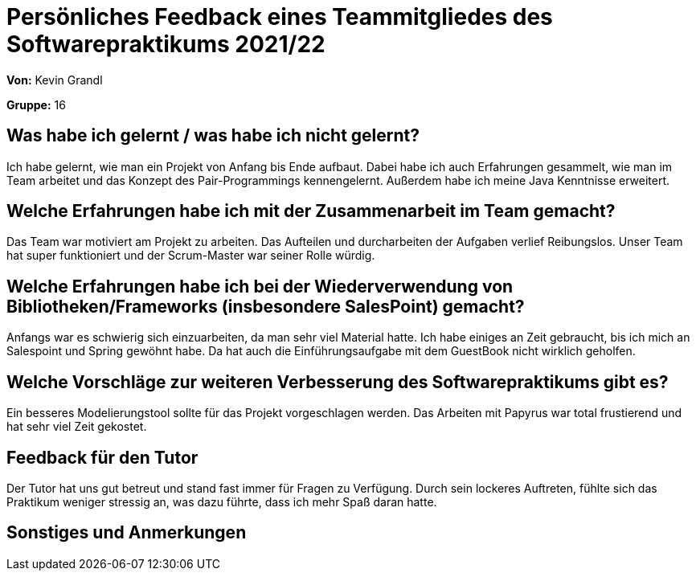 = Persönliches Feedback eines Teammitgliedes des Softwarepraktikums 2021/22
// Auch wenn der Bogen nicht anonymisiert ist, dürfen Sie gern Ihre Meinung offen kundtun.
// Sowohl positive als auch negative Anmerkungen werden gern gesehen und zur stetigen Verbesserung genutzt.
// Versuchen Sie in dieser Auswertung also stets sowohl Positives wie auch Negatives zu erwähnen.

**Von:** Kevin Grandl

**Gruppe:** 16

== Was habe ich gelernt / was habe ich nicht gelernt?
// Ausführung der positiven und negativen Erfahrungen, die im Softwarepraktikum gesammelt wurden
Ich habe gelernt, wie man ein Projekt von Anfang bis Ende aufbaut.
Dabei habe ich auch Erfahrungen gesammelt, wie man im Team arbeitet und das Konzept des Pair-Programmings kennengelernt.
Außerdem habe ich meine Java Kenntnisse erweitert.


== Welche Erfahrungen habe ich mit der Zusammenarbeit im Team gemacht?
// Kurze Beschreibung der Zusammenarbeit im Team. Was lief gut? Was war verbesserungswürdig? Was würden Sie das nächste Mal anders machen?
Das Team war motiviert am Projekt zu arbeiten.
Das Aufteilen und durcharbeiten der Aufgaben verlief Reibungslos.
Unser Team hat super funktioniert und der Scrum-Master war seiner Rolle würdig.

== Welche Erfahrungen habe ich bei der Wiederverwendung von Bibliotheken/Frameworks (insbesondere SalesPoint) gemacht?
// Einschätzung der Arbeit mit den bereitgestellten und zusätzlich genutzten Frameworks. Was War gut? Was war verbesserungswürdig?
Anfangs war es schwierig sich einzuarbeiten, da man sehr viel Material hatte. Ich habe einiges an Zeit gebraucht, bis ich mich an Salespoint und Spring gewöhnt habe.
Da hat auch die Einführungsaufgabe mit dem GuestBook nicht wirklich geholfen.

== Welche Vorschläge zur weiteren Verbesserung des Softwarepraktikums gibt es?
// Möglichst mit Beschreibung, warum die Umsetzung des von Ihnen angebrachten Vorschlages nötig ist.
Ein besseres Modelierungstool sollte für das Projekt vorgeschlagen werden. Das Arbeiten mit Papyrus war total frustierend und hat sehr viel Zeit gekostet.

== Feedback für den Tutor
// Fühlten Sie sich durch den vom Lehrstuhl bereitgestellten Tutor gut betreut? Was war positiv? Was war verbesserungswürdig?
Der Tutor hat uns gut betreut und stand fast immer für Fragen zu Verfügung.
Durch sein lockeres Auftreten, fühlte sich das Praktikum weniger stressig an, was dazu führte, dass ich mehr Spaß daran hatte.

== Sonstiges und Anmerkungen
// Welche Aspekte fanden in den oben genannten Punkten keine Erwähnung?
